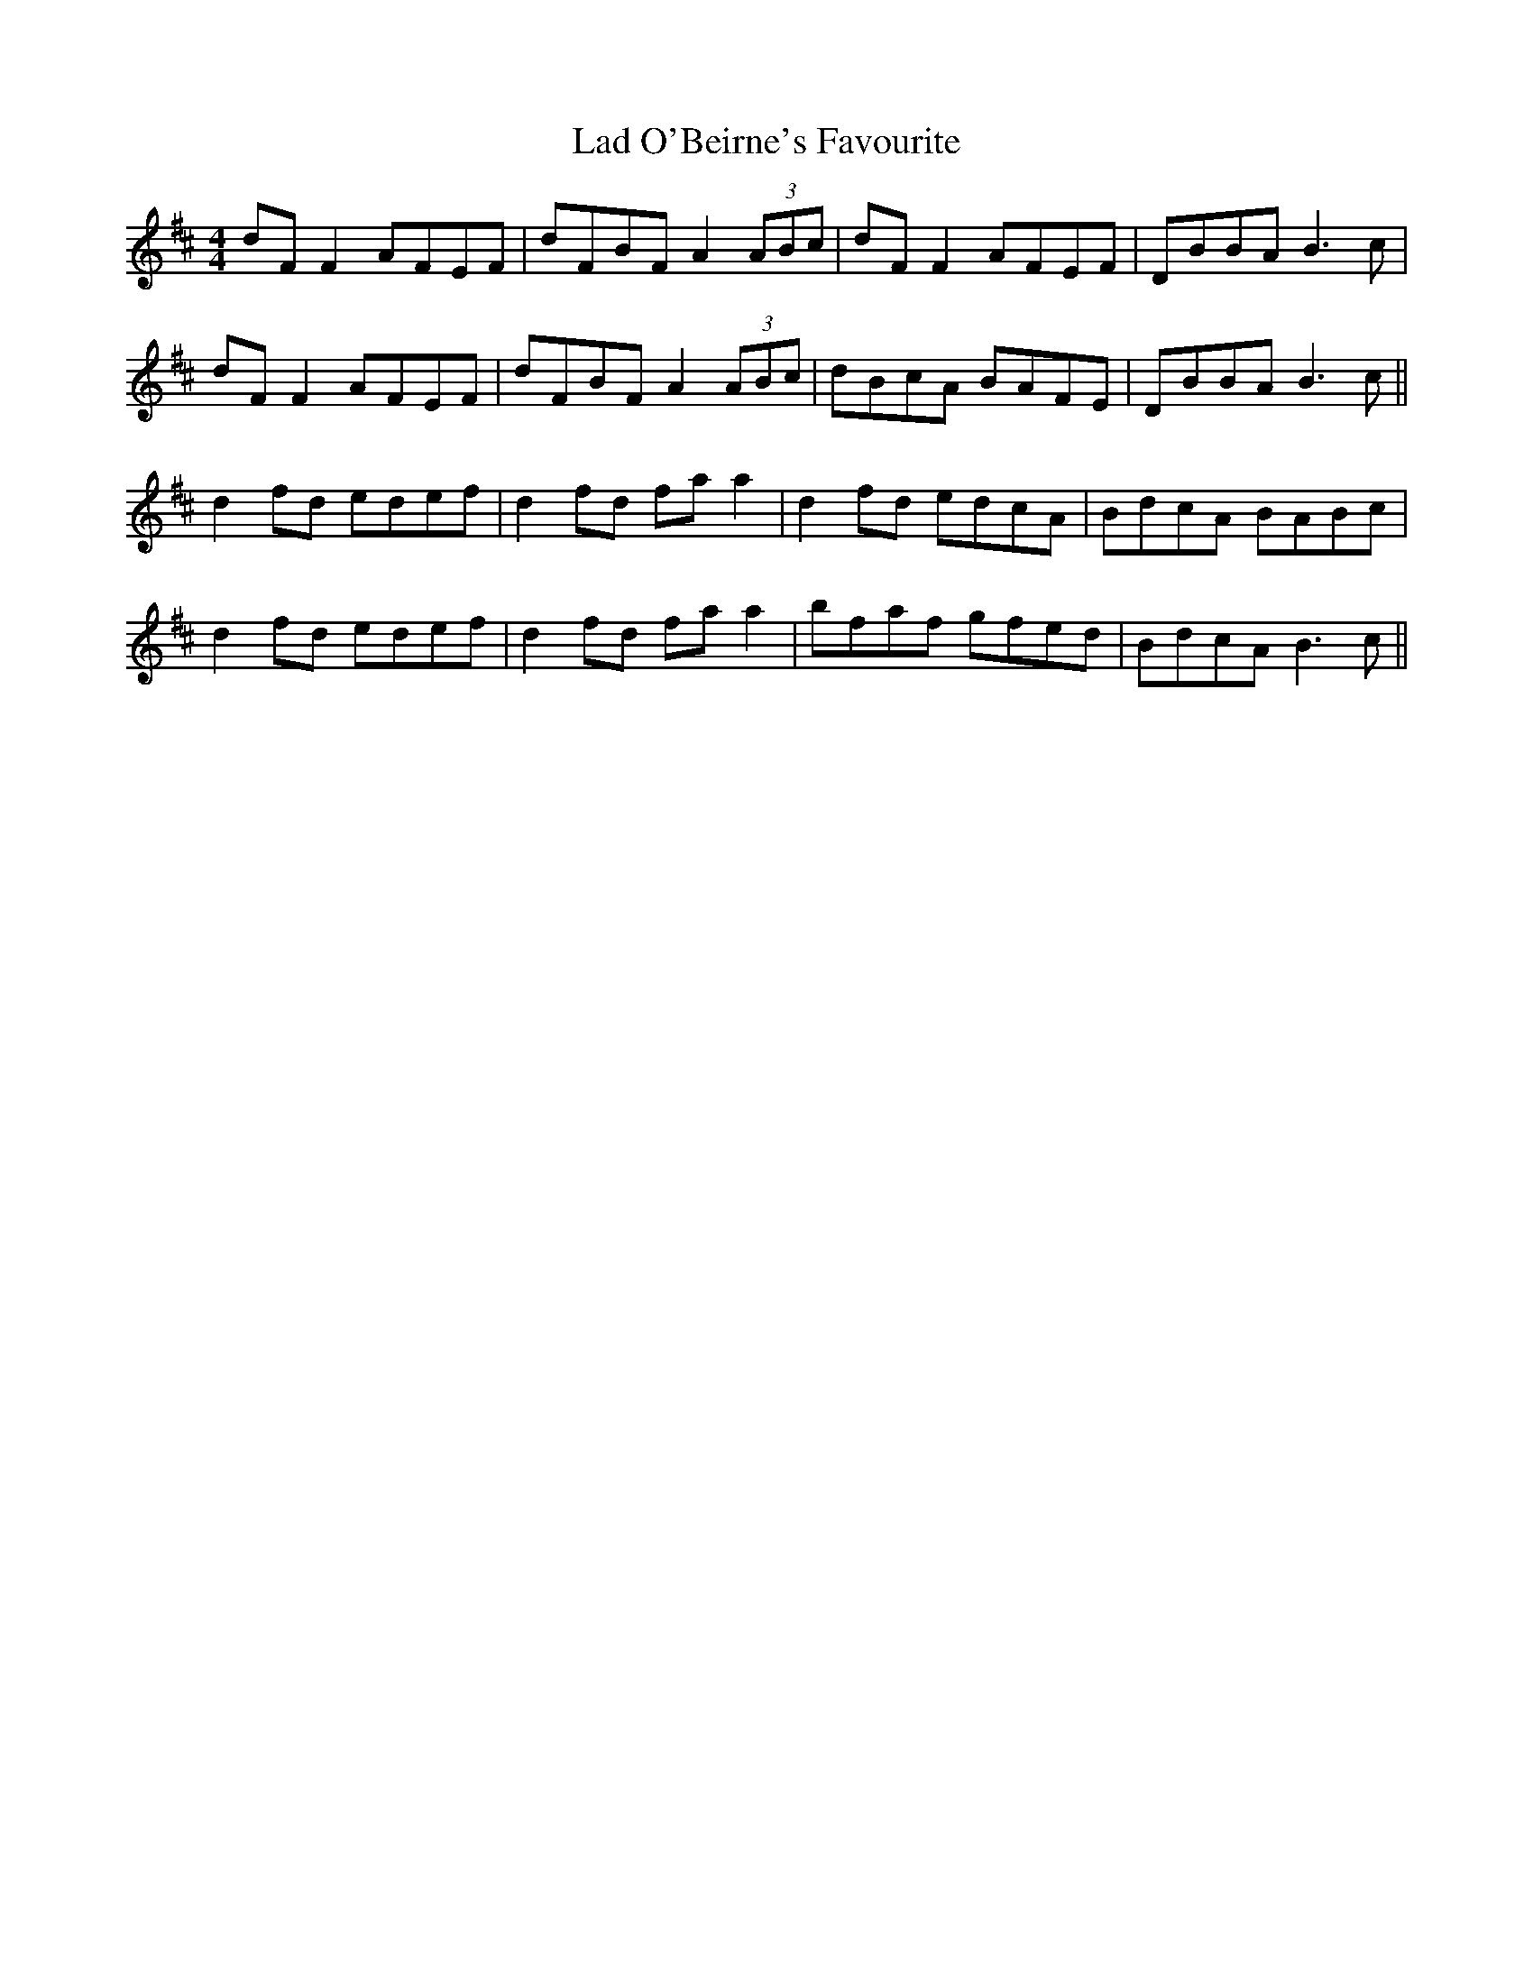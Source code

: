 X: 22397
T: Lad O'Beirne's Favourite
R: reel
M: 4/4
K: Dmajor
dF F2 AFEF|dFBF A2 (3ABc|dF F2 AFEF|DBBA B3 c|
dF F2 AFEF|dFBF A2 (3ABc|dBcA BAFE|DBBA B3 c||
d2 fd edef|d2 fd fa a2|d2 fd edcA|BdcA BABc|
d2 fd edef|d2 fd fa a2|bfaf gfed|BdcA B3 c||

